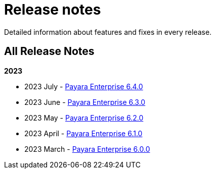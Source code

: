 [[release-notes]]
= Release notes

Detailed information about features and fixes in every release.

[[all-release-notes]]
== All Release Notes

*2023*

* 2023 July - xref:Release Notes/Release Notes 6.4.0.adoc[Payara Enterprise 6.4.0]
* 2023 June - xref:Release Notes/Release Notes 6.3.0.adoc[Payara Enterprise 6.3.0]
* 2023 May - xref:Release Notes/Release Notes 6.2.0.adoc[Payara Enterprise 6.2.0]
* 2023 April - xref:Release Notes/Release Notes 6.1.0.adoc[Payara Enterprise 6.1.0]
* 2023 March - xref:Release Notes/Release Notes 6.0.0.adoc[Payara Enterprise 6.0.0]
